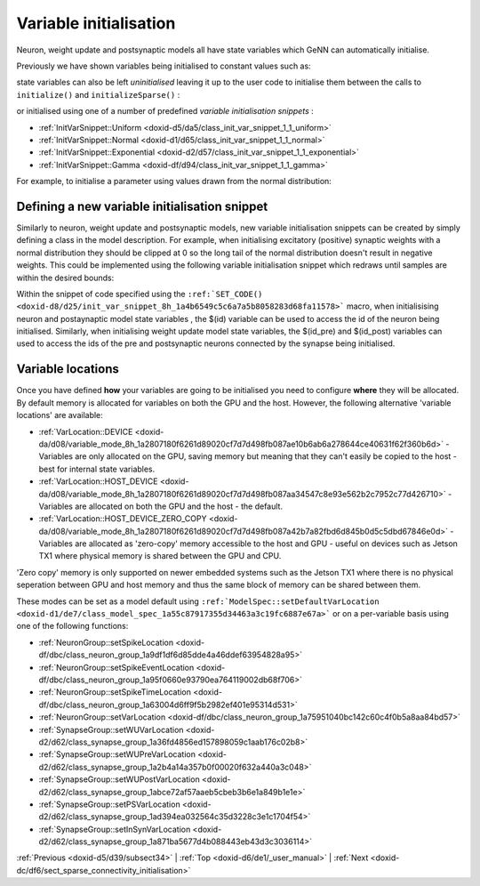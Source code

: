 .. index:: pair: page; Variable initialisation
.. _doxid-da/dc0/sect_variable_initialisation:

Variable initialisation
=======================

Neuron, weight update and postsynaptic models all have state variables which GeNN can automatically initialise.

Previously we have shown variables being initialised to constant values such as:

.. ref-code-block:: cpp

	:ref:`NeuronModels::TraubMiles::VarValues <doxid-d8/d31/class_models_1_1_var_init_container_base>` ini(
	    0.0529324,     // 1 - prob. for Na channel activation m
	    ...
	);

state variables can also be left *uninitialised* leaving it up to the user code to initialise them between the calls to ``initialize()`` and ``initializeSparse()`` :

.. ref-code-block:: cpp

	:ref:`NeuronModels::TraubMiles::VarValues <doxid-d8/d31/class_models_1_1_var_init_container_base>` ini(
	    :ref:`uninitialisedVar <doxid-db/dd1/model_spec_8h_1a6bd7d3c3ead0a4d0ffb15d2a4c67d043>`(),     // 1 - prob. for Na channel activation m
	    ...
	);

or initialised using one of a number of predefined *variable initialisation snippets* :

* :ref:`InitVarSnippet::Uniform <doxid-d5/da5/class_init_var_snippet_1_1_uniform>`

* :ref:`InitVarSnippet::Normal <doxid-d1/d65/class_init_var_snippet_1_1_normal>`

* :ref:`InitVarSnippet::Exponential <doxid-d2/d57/class_init_var_snippet_1_1_exponential>`

* :ref:`InitVarSnippet::Gamma <doxid-df/d94/class_init_var_snippet_1_1_gamma>`

For example, to initialise a parameter using values drawn from the normal distribution:

.. ref-code-block:: cpp

	InitVarSnippet::Normal::ParamValues params(
	    0.05,   // 0 - mean
	    0.01);  // 1 - standard deviation
	    
	:ref:`NeuronModels::TraubMiles::VarValues <doxid-d8/d31/class_models_1_1_var_init_container_base>` ini(
	    initVar<InitVarSnippet::Normal>(params),     // 1 - prob. for Na channel activation m
	    ...
	);



.. _doxid-da/dc0/sect_variable_initialisation_1sect_new_var_init:

Defining a new variable initialisation snippet
~~~~~~~~~~~~~~~~~~~~~~~~~~~~~~~~~~~~~~~~~~~~~~

Similarly to neuron, weight update and postsynaptic models, new variable initialisation snippets can be created by simply defining a class in the model description. For example, when initialising excitatory (positive) synaptic weights with a normal distribution they should be clipped at 0 so the long tail of the normal distribution doesn't result in negative weights. This could be implemented using the following variable initialisation snippet which redraws until samples are within the desired bounds:

.. ref-code-block:: cpp

	class NormalPositive : public :ref:`InitVarSnippet::Base <doxid-da/df2/class_init_var_snippet_1_1_base>`
	{
	public:
	    :ref:`DECLARE_SNIPPET <doxid-de/d6c/snippet_8h_1ac5727a6720d28f034afadde948ed6e9a>`(NormalPositive, 2);
	
	    :ref:`SET_CODE <doxid-d8/d25/init_var_snippet_8h_1a4b6549c5c6a7a5b8058283d68fa11578>`(
	        "scalar normal;"
	        "do\n"
	        "{\n"
	        "   normal = $(mean) + ($(gennrand_normal) * $(sd));\n"
	        "} while (normal < 0.0);\n"
	        "$(value) = normal;\n");
	
	    :ref:`SET_PARAM_NAMES <doxid-de/d6c/snippet_8h_1a75315265035fd71c5b5f7d7f449edbd7>`({"mean", "sd"});
	};
	:ref:`IMPLEMENT_SNIPPET <doxid-de/d6c/snippet_8h_1af3c47debe5fc34060e716d7db25462ab>`(NormalPositive);

Within the snippet of code specified using the ``:ref:`SET_CODE() <doxid-d8/d25/init_var_snippet_8h_1a4b6549c5c6a7a5b8058283d68fa11578>``` macro, when initialisising neuron and postaynaptic model state variables , the $(id) variable can be used to access the id of the neuron being initialised. Similarly, when initialising weight update model state variables, the $(id_pre) and $(id_post) variables can used to access the ids of the pre and postsynaptic neurons connected by the synapse being initialised.





.. _doxid-da/dc0/sect_variable_initialisation_1sect_var_init_modes:

Variable locations
~~~~~~~~~~~~~~~~~~

Once you have defined **how** your variables are going to be initialised you need to configure **where** they will be allocated. By default memory is allocated for variables on both the GPU and the host. However, the following alternative 'variable locations' are available:

* :ref:`VarLocation::DEVICE <doxid-da/d08/variable_mode_8h_1a2807180f6261d89020cf7d7d498fb087ae10b6ab6a278644ce40631f62f360b6d>` - Variables are only allocated on the GPU, saving memory but meaning that they can't easily be copied to the host - best for internal state variables.

* :ref:`VarLocation::HOST_DEVICE <doxid-da/d08/variable_mode_8h_1a2807180f6261d89020cf7d7d498fb087aa34547c8e93e562b2c7952c77d426710>` - Variables are allocated on both the GPU and the host - the default.

* :ref:`VarLocation::HOST_DEVICE_ZERO_COPY <doxid-da/d08/variable_mode_8h_1a2807180f6261d89020cf7d7d498fb087a42b7a82fbd6d845b0d5c5dbd67846e0d>` - Variables are allocated as 'zero-copy' memory accessible to the host and GPU - useful on devices such as Jetson TX1 where physical memory is shared between the GPU and CPU.

'Zero copy' memory is only supported on newer embedded systems such as the Jetson TX1 where there is no physical seperation between GPU and host memory and thus the same block of memory can be shared between them.

These modes can be set as a model default using ``:ref:`ModelSpec::setDefaultVarLocation <doxid-d1/de7/class_model_spec_1a55c87917355d34463a3c19fc6887e67a>``` or on a per-variable basis using one of the following functions:

* :ref:`NeuronGroup::setSpikeLocation <doxid-df/dbc/class_neuron_group_1a9df1df6d85dde4a46ddef63954828a95>`

* :ref:`NeuronGroup::setSpikeEventLocation <doxid-df/dbc/class_neuron_group_1a95f0660e93790ea764119002db68f706>`

* :ref:`NeuronGroup::setSpikeTimeLocation <doxid-df/dbc/class_neuron_group_1a63004d6ff9f5b2982ef401e95314d531>`

* :ref:`NeuronGroup::setVarLocation <doxid-df/dbc/class_neuron_group_1a75951040bc142c60c4f0b5a8aa84bd57>`

* :ref:`SynapseGroup::setWUVarLocation <doxid-d2/d62/class_synapse_group_1a36fd4856ed157898059c1aab176c02b8>`

* :ref:`SynapseGroup::setWUPreVarLocation <doxid-d2/d62/class_synapse_group_1a2b4a14a357b0f00020f632a440a3c048>`

* :ref:`SynapseGroup::setWUPostVarLocation <doxid-d2/d62/class_synapse_group_1abce72af57aaeb5cbeb3b6e1a849b1e1e>`

* :ref:`SynapseGroup::setPSVarLocation <doxid-d2/d62/class_synapse_group_1ad394ea032564c35d3228c3e1c1704f54>`

* :ref:`SynapseGroup::setInSynVarLocation <doxid-d2/d62/class_synapse_group_1a871ba5677d4b088443eb43d3c3036114>`

:ref:`Previous <doxid-d5/d39/subsect34>` \| :ref:`Top <doxid-d6/de1/_user_manual>` \| :ref:`Next <doxid-dc/df6/sect_sparse_connectivity_initialisation>`

